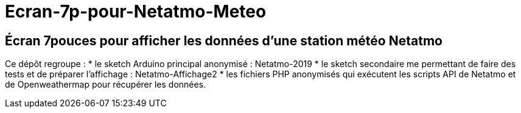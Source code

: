 = Ecran-7p-pour-Netatmo-Meteo

== Écran 7pouces pour afficher les données d'une station météo Netatmo

Ce dépôt regroupe : 
* le sketch Arduino principal anonymisé : Netatmo-2019
* le sketch secondaire me permettant de faire des tests et de préparer l'affichage : Netatmo-Affichage2
* les fichiers PHP anonymisés qui exécutent les scripts API de Netatmo et de Openweathermap pour récupérer les données.
